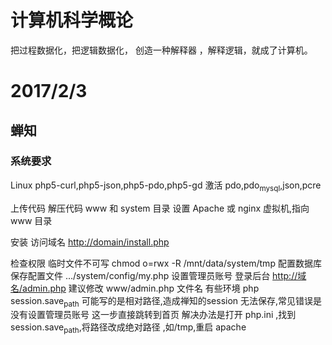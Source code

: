 # 人生备份 , 作为一种临时文件，备份任何东西
* 计算机科学概论
把过程数据化，把逻辑数据化，
创造一种解释器 ，解释逻辑，就成了计算机。

* 2017/2/3
** 蝉知 
*** 系统要求
Linux php5-curl,php5-json,php5-pdo,php5-gd
激活 pdo,pdo_mysql,json,pcre

上传代码
解压代码 www 和 system 目录
设置 Apache 或 nginx 虚拟机,指向 www 目录

安装 
访问域名 http://domain/install.php

检查权限
临时文件不可写  chmod o=rwx -R /mnt/data/system/tmp
配置数据库
保存配置文件 .../system/config/my.php
设置管理员账号
登录后台 http://域名/admin.php 建议修改 www/admin.php 文件名
有些环境 php session.save_path 可能写的是相对路径,造成禅知的session 无法保存,常见错误是没有设置管理员账号
这一步直接跳转到首页
解决办法是打开 php.ini ,找到session.save_path,将路径改成绝对路径 ,如/tmp,重启 apache


